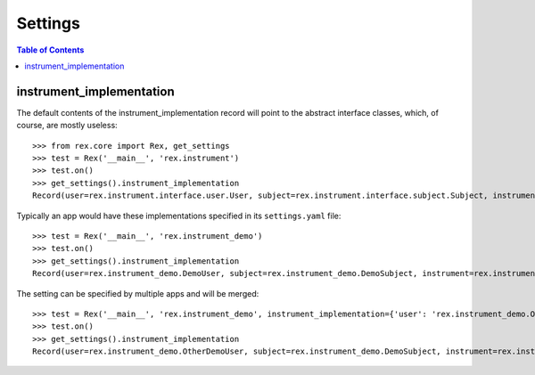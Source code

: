 ********
Settings
********

.. contents:: Table of Contents


instrument_implementation
=========================

The default contents of the instrument_implementation record will point to the
abstract interface classes, which, of course, are mostly useless::

    >>> from rex.core import Rex, get_settings
    >>> test = Rex('__main__', 'rex.instrument')
    >>> test.on()
    >>> get_settings().instrument_implementation
    Record(user=rex.instrument.interface.user.User, subject=rex.instrument.interface.subject.Subject, instrument=rex.instrument.interface.instrument.Instrument, instrumentversion=rex.instrument.interface.instrumentversion.InstrumentVersion, assessment=rex.instrument.interface.assessment.Assessment, draftinstrumentversion=rex.instrument.interface.draftinstrumentversion.DraftInstrumentVersion, channel=rex.instrument.interface.channel.Channel, task=rex.instrument.interface.task.Task, entry=rex.instrument.interface.entry.Entry, calculationset=rex.instrument.interface.calculationset.CalculationSet, resultset=rex.instrument.interface.resultset.ResultSet)

Typically an app would have these implementations specified in its
``settings.yaml`` file::

    >>> test = Rex('__main__', 'rex.instrument_demo')
    >>> test.on()
    >>> get_settings().instrument_implementation
    Record(user=rex.instrument_demo.DemoUser, subject=rex.instrument_demo.DemoSubject, instrument=rex.instrument_demo.DemoInstrument, instrumentversion=rex.instrument_demo.DemoInstrumentVersion, assessment=rex.instrument_demo.DemoAssessment, draftinstrumentversion=rex.instrument_demo.DemoDraftInstrumentVersion, channel=rex.instrument_demo.DemoChannel, task=rex.instrument_demo.DemoTask, entry=rex.instrument_demo.DemoEntry, calculationset=rex.instrument_demo.DemoCalculationSet, resultset=rex.instrument_demo.DemoResultSet)


The setting can be specified by multiple apps and will be merged::

    >>> test = Rex('__main__', 'rex.instrument_demo', instrument_implementation={'user': 'rex.instrument_demo.OtherDemoUser'})
    >>> test.on()
    >>> get_settings().instrument_implementation
    Record(user=rex.instrument_demo.OtherDemoUser, subject=rex.instrument_demo.DemoSubject, instrument=rex.instrument_demo.DemoInstrument, instrumentversion=rex.instrument_demo.DemoInstrumentVersion, assessment=rex.instrument_demo.DemoAssessment, draftinstrumentversion=rex.instrument_demo.DemoDraftInstrumentVersion, channel=rex.instrument_demo.DemoChannel, task=rex.instrument_demo.DemoTask, entry=rex.instrument_demo.DemoEntry, calculationset=rex.instrument_demo.DemoCalculationSet, resultset=rex.instrument_demo.DemoResultSet)

